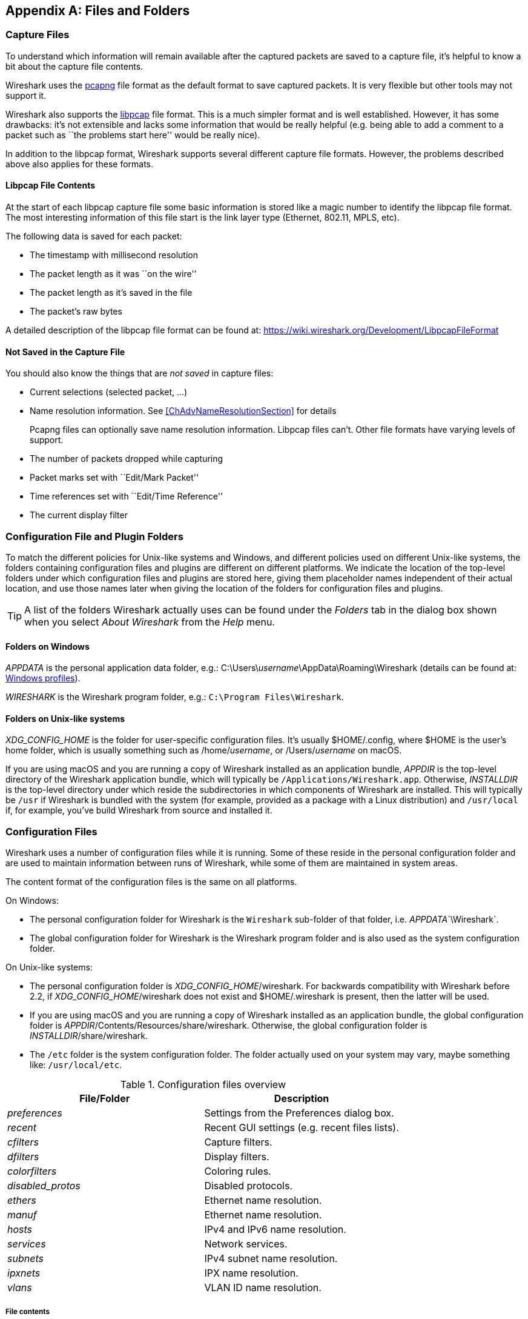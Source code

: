 ++++++++++++++++++++++++++++++++++++++
<!-- WSUG Appendix Files -->
++++++++++++++++++++++++++++++++++++++

[[AppFiles]]

[appendix]
== Files and Folders

[[ChAppFilesCaptureFilesSection]]

=== Capture Files

To understand which information will remain available after the captured packets
are saved to a capture file, it's helpful to know a bit about the capture file
contents.

Wireshark uses the
link:https://github.com/pcapng/pcapng[pcapng] file
format as the default format to save captured packets. It is very flexible
but other tools may not support it.

Wireshark also supports the
link:https://wiki.wireshark.org/Development/LibpcapFileFormat[libpcap] file
format. This is a much simpler format and is well established. However, it has
some drawbacks: it's not extensible and lacks some information that would be
really helpful (e.g. being able to add a comment to a packet such as ``the
problems start here'' would be really nice).

In addition to the libpcap format, Wireshark supports several different capture
file formats. However, the problems described above also applies for these
formats.

[[ChIOFileContentSection]]

==== Libpcap File Contents

At the start of each libpcap capture file some basic information is stored like
a magic number to identify the libpcap file format. The most interesting
information of this file start is the link layer type (Ethernet, 802.11,
MPLS, etc).

The following data is saved for each packet:

* The timestamp with millisecond resolution

* The packet length as it was ``on the wire''

* The packet length as it's saved in the file

* The packet's raw bytes

A detailed description of the libpcap file format can be found at:
link:$$https://wiki.wireshark.org/Development/LibpcapFileFormat$$[]

[[ChIOFileNotContentSection]]

==== Not Saved in the Capture File

You should also know the things that are _not saved_ in capture files:

* Current selections (selected packet, ...)

* Name resolution information. See <<ChAdvNameResolutionSection>> for details
+
--
Pcapng files can optionally save name resolution information. Libpcap files
can't. Other file formats have varying levels of support.
--

* The number of packets dropped while capturing

* Packet marks set with ``Edit/Mark Packet''

* Time references set with ``Edit/Time Reference''

* The current display filter

[[ChConfigurationPluginFolders]]

=== Configuration File and Plugin Folders

To match the different policies for Unix-like systems and Windows, and
different policies used on different Unix-like systems, the folders
containing configuration files and plugins are different on different
platforms.  We indicate the location of the top-level folders under
which configuration files and plugins are stored here, giving them
placeholder names independent of their actual location, and use those
names later when giving the location of the folders for configuration
files and plugins.

[TIP]
====
A list of the folders Wireshark actually uses can be found under the _Folders_
tab in the dialog box shown when you select _About Wireshark_ from the _Help_
menu.
====

==== Folders on Windows

_APPDATA_ is the personal application data folder, e.g.:
++C:\Users\++__username__++\AppData\Roaming\Wireshark++ (details can be
found at: <<ChWindowsProfiles>>).

_WIRESHARK_ is the Wireshark program folder, e.g.: `C:\Program
Files\Wireshark`.

==== Folders on Unix-like systems

_XDG_CONFIG_HOME_ is the folder for user-specific configuration files.
It's usually $HOME++/.config++, where $HOME is the user's home folder, which
is usually something such as ++/home/++__username__, or
++/Users/++__username__ on macOS.

If you are using macOS and you are running a copy of Wireshark
installed as an application bundle, _APPDIR_ is the top-level directory
of the Wireshark application bundle, which will typically be
`/Applications/Wireshark.app`.  Otherwise, _INSTALLDIR_ is the top-level
directory under which reside the subdirectories in which components of
Wireshark are installed.  This will typically be `/usr` if Wireshark is
bundled with the system (for example, provided as a package with a Linux
distribution) and `/usr/local` if, for example, you've build Wireshark
from source and installed it.

[[ChAppFilesConfigurationSection]]

=== Configuration Files

Wireshark uses a number of configuration files while it is running. Some of these
reside in the personal configuration folder and are used to maintain information
between runs of Wireshark, while some of them are maintained in system areas.

The content format of the configuration files is the same on all platforms.

On Windows:

* The personal configuration folder for Wireshark is the
`Wireshark` sub-folder of that folder, i.e. _APPDATA_`\Wireshark`.

* The global configuration folder for Wireshark is the Wireshark program
folder and is also used as the system configuration folder.

On Unix-like systems:

* The personal configuration folder is
__XDG_CONFIG_HOME__++/wireshark++.  For backwards compatibility with
Wireshark before 2.2, if __XDG_CONFIG_HOME__++/wireshark++ does not
exist and $HOME++/.wireshark++ is present, then the latter will be used.

* If you are using macOS and you are running a copy of Wireshark
installed as an application bundle, the global configuration folder is
__APPDIR__++/Contents/Resources/share/wireshark++.  Otherwise, the
global configuration folder is __INSTALLDIR__++/share/wireshark++.

* The `/etc` folder is the system configuration folder.  The folder
actually used on your system may vary, maybe something like:
`/usr/local/etc`.

[float]

[[AppFilesTabFolders]]
.Configuration files overview
[options="header"]
|===============
|File/Folder|Description
|_preferences_|Settings from the Preferences dialog box.
|_recent_|Recent GUI settings (e.g. recent files lists).
|_cfilters_|Capture filters.
|_dfilters_|Display filters.
|_colorfilters_|Coloring rules.
|_$$disabled_protos$$_|Disabled protocols.
|_ethers_|Ethernet name resolution.
|_manuf_|Ethernet name resolution.
|_hosts_|IPv4 and IPv6 name resolution.
|_services_|Network services.
|_subnets_|IPv4 subnet name resolution.
|_ipxnets_|IPX name resolution.
|_vlans_|VLAN ID name resolution.
|===============

[float]
===== File contents

_preferences_::
This file contains your Wireshark preferences, including defaults for capturing
and displaying packets. It is a simple text file containing statements of the
form:
+
--
----
variable: value
----

At program start, if there is a _preferences_ file in the global
configuration folder, it is read first.  Then, if there is a
_preferences_ file in the personal configuration folder, that is read;
if there is a preference set in both files, the setting in the personal
preferences file overrides the setting in the global preference file.

If you press the Save button in the ``Preferences'' dialog box, all the
current settings are written to the personal preferences file.
--

_recent_::
This file contains various GUI related settings like the main window position
and size, the recent files list and such. It is a simple text file containing
statements of the form:
+
--
----
variable: value
----

It is read at program start and written at program exit.
--

_cfilters_::
This file contains all the capture filters that you have defined and saved. It
consists of one or more lines, where each line has the following format:
+
--
----
"<filter name>" <filter string>
----

At program start, if there is a _cfilters_ file in the personal
configuration folder, it is read.  If there isn't a _cfilters_ file in
the personal configuration folder, then, if there is a _cfilters_ file
in the global configuration folder, it is read.

When you press the Save button in the ``Capture Filters'' dialog box,
all the current capture filters are written to the personal capture
filters file.
--

_dfilters_::
This file contains all the display filters that you have defined and saved. It
consists of one or more lines, where each line has the following format:
+
--
----
"<filter name>" <filter string>
----

At program start, if there is a _dfilters_ file in the personal
configuration folder, it is read.  If there isn't a _dfilters_ file in
the personal configuration folder, then, if there is a _dfilters_ file
in the global configuration folder, it is read.

When you press the Save button in the ``Display Filters'' dialog box,
all the current capture filters are written to the personal display
filters file.
--

_colorfilters_::
This file contains all the color filters that you have defined and saved. It
consists of one or more lines, where each line has the following format:
+
--
----
@<filter name>@<filter string>@[<bg RGB(16-bit)>][<fg RGB(16-bit)>]
----

At program start, if there is a _colorfilters_ file in the personal
configuration folder, it is read.  If there isn't a _colorfilters_ file
in the personal configuration folder, then, if there is a _colorfilters_
file in the global configuration folder, it is read.

Wwhen you press the Save button in the ``Coloring Rules'' dialog box,
all the current color filters are written to the personal color filters
file.
--

_$$disabled_protos$$_::
Each line in this file specifies a disabled protocol name. The following are
some examples:
+
--
----
tcp
udp
----

At program start, if there is a _$$disabled_protos$$_ file in the global
configuration folder, it is read first.  Then, if there is a
_$$disabled_protos$$_ file in the personal configuration folder, that is
read; if there is an entry for a protocol set in both files, the setting
in the personal disabled protocols file overrides the setting in the
global disabled protocols file.

When you press the Save button in the ``Enabled Protocols'' dialog box,
the current set of disabled protocols is written to the personal
disabled protocols file.
--

_ethers_::
When Wireshark is trying to translate an hardware MAC address to
a name, it consults the _ethers_ file in the personal configuration
folder first.  If the address is not found in that file, Wireshark
consults the _ethers_ file in the system configuration folder.
+
--
Each line in these files consists of one hardware address and name separated by
whitespace. The digits of hardware addresses are separated by colons (:), dashes
(-) or periods(.). The following are some examples:

----
ff-ff-ff-ff-ff-ff    Broadcast
c0-00-ff-ff-ff-ff    TR_broadcast
00.2b.08.93.4b.a1    Freds_machine
----

The settings from this file are read in when a MAC address is to be
translated to a name, and never written by Wireshark.
--

_manuf_::
At program start, if there is a _manuf_ file in the global
configuration folder, it is read.
+
The entries in this file are used to translate the first three bytes of
an Ethernet address into a manufacturers name.  This file has the same
format as the ethers file, except addresses are three bytes long.
+
--
An example is:

----
00:00:01    Xerox                  # XEROX CORPORATION
----

The settings from this file are read in at program start and never written by
Wireshark.
--

_hosts_::
Wireshark uses the entries in the _hosts_ files to translate IPv4 and
IPv6 addresses into names.
+
At program start, if there is a _hosts_ file in the global configuration
folder, it is read first.  Then, if there is a _hosts_ file in the
personal configuration folder, that is read; if there is an entry for a
given IP address in both files, the setting in the personal hosts file
overrides the entry in the global hosts file.
+
--
This file has the same format as the usual `/etc/hosts` file on Unix systems.

An example is:

----
# Comments must be prepended by the # sign!
192.168.0.1 homeserver
----

The settings from this file are read in at program start and never written by
Wireshark.
--

_services_::
Wireshark uses the _services_ files to translate port numbers into names.
+
At program start, if there is a _services_ file in the global
configuration folder, it is read first.  Then, if there is a _services_
file in the personal configuration folder, that is read; if there is an
entry for a given port number in both files, the setting in the personal
hosts file overrides the entry in the global hosts file.
+
--
An example is:

----
mydns       5045/udp     # My own Domain Name Server
mydns       5045/tcp     # My own Domain Name Server
----

The settings from these files are read in at program start and never
written by Wireshark.
--

_subnets_::
Wireshark uses the __subnets__ files to translate an IPv4 address into a
subnet name.  If no exact match from a __hosts__ file or from DNS is
found, Wireshark will attempt a partial match for the subnet of the
address.
+
At program start, if there is a _subnets_ file in the personal
configuration folder, it is read first.  Then, if there is a _subnets_
file in the global configuration folder, that is read; if there is a
preference set in both files, the setting in the global preferences file
overrides the setting in the personal preference file.
+
--
Each line in one of these files consists of an IPv4 address, a subnet
mask length separated only by a '/' and a name separated by whitespace.
While the address must be a full IPv4 address, any values beyond the
mask length are subsequently ignored.

An example is:
----
# Comments must be prepended by the # sign!
192.168.0.0/24 ws_test_network
----

A partially matched name will be printed as ``subnet-name.remaining-address''.
For example, ``192.168.0.1'' under the subnet above would be printed as
``ws_test_network.1"; if the mask length above had been 16 rather than 24, the
printed address would be ``ws_test_network.0.1''.

The settings from these files are read in at program start and never
written by Wireshark.
--

_ipxnets_::
When Wireshark is trying to translate an IPX network number to
a name, it consults the _ipxnets_ file in the personal configuration
folder first.  If the address is not found in that file, Wireshark
consults the _ipxnets_ file in the system configuration folder.
+
--

An example is:
----
C0.A8.2C.00      HR
c0-a8-1c-00      CEO
00:00:BE:EF      IT_Server1
110f             FileServer3
----

The settings from this file are read in when an IPX network number is to
be translated to a name, and never written by Wireshark.
--

_vlans_::
Wireshark uses the _vlans_ file to translate VLAN tag IDs into names.
+
At program start, if there is a _vlans_ file in the personal
configuration folder, it is read.
+
--
Each line in this file consists of one VLAN tag ID and a describing name separated by whitespace or tab.

An example is:
----
123     Server-LAN
2049    HR-Client-LAN
----

The settings from this file are read in at program start and never written by
Wireshark.
--

[[ChPluginFolders]]

=== Plugin folders

Wireshark supports plugins for various purposes.  Plugins can either be
scripts written in Lua or code written in C or C++ and compiled to
machine code.

Wireshark looks for plugins in both a personal plugin folder and a
global plugin folder.  Lua plugins are stored in the plugin folders;
compiled plugins are stored in subfolders of the plugin folders, with
the subfolder name being the Wireshark version number.

On Windows:

* The personal plugin folder is _APPDATA_`\Wireshark\plugins`.

* The global plugin folder is _WIRESHARK_`\plugins`.

On Unix-like systems:

* The personal plugin folder is
__XDG_CONFIG_HOME__++/wireshark/plugins++ or, if
__XDG_CONFIG_HOME__++/wireshark++ does not exist and
$HOME++/.wireshark++ is present, $HOME++/.wireshark/plugins++.

* If you are running on macOS and Wireshark is installed as an
application bundle, the global plugin folder is
_APPDIR_`/Contents/PlugIns/wireshark`, otherwise it's
_INSTALLDIR_`/share/wireshark/plugins`.

[[ChWindowsFolder]]

=== Windows folders

Here you will find some details about the folders used in Wireshark on different
Windows versions.

As already mentioned, you can find the currently used folders in the _About
Wireshark_ dialog.

[[ChWindowsProfiles]]

==== Windows profiles

Windows uses some special directories to store user configuration files which
define the ``user profile''. This can be confusing, as the default directory
location changed from Windows version to version and might also be different for
English and internationalized versions of Windows.

[NOTE]
====
If you've upgraded to a new Windows version, your profile might be kept in the
former location. The defaults mentioned here might not apply.
====

The following guides you to the right place where to look for Wireshark's
profile data.

Windows 10, Windows 8.1, Windows 8, Windows 7, Windows Vista, and associated server editions::
++C:\Users\++__username__++\AppData\Roaming\Wireshark++.

Windows XP, Windows Server 2003, and Windows 2000 footnoteref:[historical,No longer supported by Wireshark. For historical reference only.]::
++C:\Documents and Settings\++__username__++\Application Data++. ``Documents and
Settings'' and ``Application Data'' might be internationalized.

Windows NT 4 footnoteref:[historical]::
++C:\WINNT\Profiles\++__username__++\Application Data\Wireshark++

Windows ME, Windows 98 with user profiles footnoteref:[historical]::
In Windows ME and 98 you could enable separate user profiles. In that case,
something like ++C:\windows\Profiles\++__username__++\Application Data\Wireshark++
is used.

Windows ME, Windows 98 without user profiles footnoteref:[historical]::
Without user profiles enabled the default location for all users was
++C:\windows\Application Data\Wireshark++.

[[ChWindowsRoamingProfiles]]

==== Windows roaming profiles

Some larger Windows environments use roaming profiles. If this is the case the
configurations of all programs you use won't be saved on your local hard drive.
They will be stored on the domain server instead.

Your settings will travel with you from computer to computer with one exception.
The ``Local Settings'' folder in your profile data (typically something like:
++C:\Documents and Settings\++__username__++\Local Settings++) will not be
transferred to the domain server. This is the default for temporary capture
files.

[[ChWindowsTempFolder]]

==== Windows temporary folder

Wireshark uses the folder which is set by the TMPDIR or TEMP environment
variable. This variable will be set by the Windows installer.

Windows 10, Windows 8.1, Windows 8, Windows 7, Windows Vista, and associated server editions::
++C:\Users\++__username__++\AppData\Local\Temp++

Windows XP, Windows Server 2003, Windows 2000 footnoteref:[historical]::
++C:\Documents and Settings\++__username__++\Local Settings\Temp++

Windows NT footnoteref:[historical]::
++C:\TEMP++

++++++++++++++++++++++++++++++++++++++
<!-- End of WSUG Appendix Files -->
++++++++++++++++++++++++++++++++++++++
